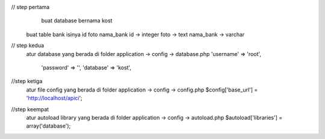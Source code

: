 // step pertama
	buat database bernama kost
    buat table bank isinya id foto nama_bank
    id -> integer
    foto -> text
    nama_bank -> varchar

// step kedua 
    atur database yang berada di folder application -> config -> database.php
    'username' => 'root',
	'password' => '',
	'database' => 'kost',

//step ketiga
    atur file config yang berada di folder application -> config -> config.php
    $config['base_url'] = 'http://localhost/apici';

//step keempat
    atur autoload library yang berada di folder application -> config -> autoload.php
    $autoload['libraries'] = array('database');
    